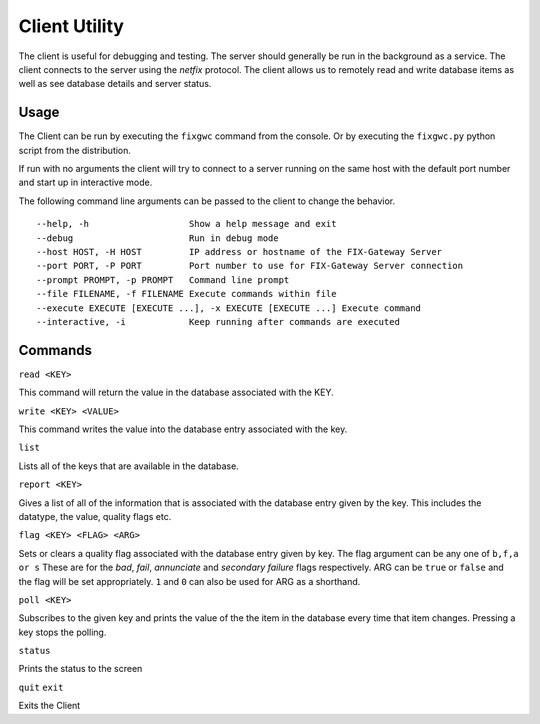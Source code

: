 ==========================
Client Utility
==========================

The client is useful for debugging and testing.  The server should generally
be run in the background as a service.  The client connects to the server
using the `netfix` protocol.  The client allows us to remotely read and
write database items as well as see database details and server status.

Usage
-------------------

The Client can be run by executing the ``fixgwc`` command from the console. Or
by executing the ``fixgwc.py`` python script from the distribution.

If run with no arguments the client will try to connect to a server running
on the same host with the default port number and start up in interactive mode.

The following command line arguments can be passed to the client to change
the behavior.

::

  --help, -h                   Show a help message and exit
  --debug                      Run in debug mode
  --host HOST, -H HOST         IP address or hostname of the FIX-Gateway Server
  --port PORT, -P PORT         Port number to use for FIX-Gateway Server connection
  --prompt PROMPT, -p PROMPT   Command line prompt
  --file FILENAME, -f FILENAME Execute commands within file
  --execute EXECUTE [EXECUTE ...], -x EXECUTE [EXECUTE ...] Execute command
  --interactive, -i            Keep running after commands are executed



Commands
----------

``read <KEY>``

This command will return the value in the database associated with the KEY.


``write <KEY> <VALUE>``

This command writes the value into the database entry associated with the key.

``list``

Lists all of the keys that are available in the database.

``report <KEY>``

Gives a list of all of the information that is associated with the database entry given by
the key.  This includes the datatype, the value, quality flags etc.

``flag <KEY> <FLAG> <ARG>``

Sets or clears a quality flag associated with the database entry given by key.  The flag argument
can be any one of ``b,f,a or s``  These are for the *bad*, *fail*, *annunciate* and *secondary failure*
flags respectively.  ARG can be ``true`` or ``false`` and the flag will be set appropriately.  ``1``
and ``0`` can also be used for ARG as a shorthand.

``poll <KEY>``

Subscribes to the given key and prints the value of the the item in the database
every time that item changes.  Pressing a key stops the polling.


``status``

Prints the  status to the screen

``quit``
``exit``

Exits the Client

